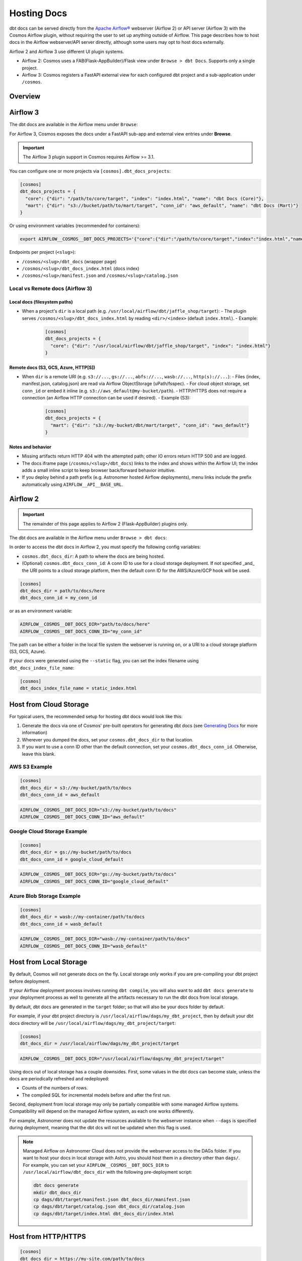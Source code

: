 .. hosting-docs:

Hosting Docs
============

dbt docs can be served directly from the `Apache Airflow® <https://airflow.apache.org/>`_ webserver (Airflow 2) or API server (Airflow 3) with the Cosmos Airflow plugin, without requiring the user to set up anything outside of Airflow. This page describes how to host docs in the Airflow webserver/API server directly, although some users may opt to host docs externally.


Airflow 2 and Airflow 3 use different UI plugin systems.

- Airflow 2: Cosmos uses a FAB(Flask-AppBuilder)/Flask view under ``Browse > dbt Docs``. Supports only a single project.
- Airflow 3: Cosmos registers a FastAPI external view for each configured dbt project and a sub-application under ``/cosmos``.


Overview
~~~~~~~~


Airflow 3
~~~~~~~~~

The dbt docs are available in the Airflow menu under ``Browse``:

.. image:: /_static/location_of_dbt_docs_in_airflow3.png
    :alt: Airflow UI - Location of dbt docs in menu in Airflow 3
    :align: center

For Airflow 3, Cosmos exposes the docs under a FastAPI sub-app and external view entries under **Browse**.

.. important::
   The Airflow 3 plugin support in Cosmos requires Airflow >= 3.1.

You can configure one or more projects via ``[cosmos].dbt_docs_projects``:

.. code-block:: ini

   [cosmos]
   dbt_docs_projects = {
     "core": {"dir": "/path/to/core/target", "index": "index.html", "name": "dbt Docs (Core)"},
     "mart": {"dir": "s3://bucket/path/to/mart/target", "conn_id": "aws_default", "name": "dbt Docs (Mart)"}
   }

Or using environment variables (recommended for containers):

.. code-block:: bash

   export AIRFLOW__COSMOS__DBT_DOCS_PROJECTS='{"core":{"dir":"/path/to/core/target","index":"index.html","name":"dbt Docs (Core)"},"mart":{"dir":"s3://bucket/path/to/mart/target","conn_id":"aws_default","name":"dbt Docs (Mart)"}}'

Endpoints per project (``<slug>``):

- ``/cosmos/<slug>/dbt_docs`` (wrapper page)
- ``/cosmos/<slug>/dbt_docs_index.html`` (docs index)
- ``/cosmos/<slug>/manifest.json`` and ``/cosmos/<slug>/catalog.json``


Local vs Remote docs (Airflow 3)
^^^^^^^^^^^^^^^^^^^^^^^^^^^^^^^^

Local docs (filesystem paths)
''''''''''''''''''''''''''''''

- When a project's ``dir`` is a local path (e.g. ``/usr/local/airflow/dbt/jaffle_shop/target``):
  - The plugin serves ``/cosmos/<slug>/dbt_docs_index.html`` by reading ``<dir>/<index>`` (default ``index.html``).
  - Example:

    .. code-block:: ini

       [cosmos]
       dbt_docs_projects = {
         "core": {"dir": "/usr/local/airflow/dbt/jaffle_shop/target", "index": "index.html"}
       }

Remote docs (S3, GCS, Azure, HTTP[S])
''''''''''''''''''''''''''''''''''''''

- When ``dir`` is a remote URI (e.g. ``s3://...``, ``gs://...``, ``abfs://...``, ``wasb://...``, ``http(s)://...``):
  - Files (index, manifest.json, catalog.json) are read via Airflow ObjectStorage (uPath/fsspec).
  - For cloud object storage, set ``conn_id`` or embed it inline (e.g. ``s3://aws_default@my-bucket/path``).
  - HTTP/HTTPS does not require a connection (an Airflow HTTP connection can be used if desired).
  - Example (S3):

    .. code-block:: ini

       [cosmos]
       dbt_docs_projects = {
         "mart": {"dir": "s3://my-bucket/dbt/mart/target", "conn_id": "aws_default"}
       }

Notes and behavior
''''''''''''''''''

- Missing artifacts return HTTP 404 with the attempted path; other IO errors return HTTP 500 and are logged.
- The docs iframe page (``/cosmos/<slug>/dbt_docs``) links to the index and shows within the Airflow UI; the index adds a small inline script to keep browser back/forward behavior intuitive.
- If you deploy behind a path prefix (e.g. Astronomer hosted Airflow deployments), menu links include the prefix automatically using ``AIRFLOW__API__BASE_URL``.

Airflow 2
~~~~~~~~~

.. important::
   The remainder of this page applies to Airflow 2 (Flask-AppBuilder) plugins only.

The dbt docs are available in the Airflow menu under ``Browse > dbt docs``:

.. image:: /_static/location_of_dbt_docs_in_airflow2.png
    :alt: Airflow UI - Location of dbt docs in menu
    :align: center

In order to access the dbt docs in Airflow 2, you must specify the following config variables:

- ``cosmos.dbt_docs_dir``: A path to where the docs are being hosted.
- (Optional) ``cosmos.dbt_docs_conn_id``: A conn ID to use for a cloud storage deployment. If not specified _and_ the URI points to a cloud storage platform, then the default conn ID for the AWS/Azure/GCP hook will be used.

.. code-block:: cfg

    [cosmos]
    dbt_docs_dir = path/to/docs/here
    dbt_docs_conn_id = my_conn_id

or as an environment variable:

.. code-block:: shell

    AIRFLOW__COSMOS__DBT_DOCS_DIR="path/to/docs/here"
    AIRFLOW__COSMOS__DBT_DOCS_CONN_ID="my_conn_id"

The path can be either a folder in the local file system the webserver is running on, or a URI to a cloud storage platform (S3, GCS, Azure).

If your docs were generated using the ``--static`` flag, you can set the index filename using ``dbt_docs_index_file_name``:

.. code-block:: cfg

    [cosmos]
    dbt_docs_index_file_name = static_index.html


Host from Cloud Storage
~~~~~~~~~~~~~~~~~~~~~~~

For typical users, the recommended setup for hosting dbt docs would look like this:

1. Generate the docs via one of Cosmos' pre-built operators for generating dbt docs (see `Generating Docs <generating-docs.html>`__ for more information)
2. Wherever you dumped the docs, set your ``cosmos.dbt_docs_dir`` to that location.
3. If you want to use a conn ID other than the default connection, set your ``cosmos.dbt_docs_conn_id``. Otherwise, leave this blank.

AWS S3 Example
^^^^^^^^^^^^^^

.. code-block:: cfg

    [cosmos]
    dbt_docs_dir = s3://my-bucket/path/to/docs
    dbt_docs_conn_id = aws_default

.. code-block:: shell

    AIRFLOW__COSMOS__DBT_DOCS_DIR="s3://my-bucket/path/to/docs"
    AIRFLOW__COSMOS__DBT_DOCS_CONN_ID="aws_default"

Google Cloud Storage Example
^^^^^^^^^^^^^^^^^^^^^^^^^^^^

.. code-block:: cfg

    [cosmos]
    dbt_docs_dir = gs://my-bucket/path/to/docs
    dbt_docs_conn_id = google_cloud_default

.. code-block:: shell

    AIRFLOW__COSMOS__DBT_DOCS_DIR="gs://my-bucket/path/to/docs"
    AIRFLOW__COSMOS__DBT_DOCS_CONN_ID="google_cloud_default"

Azure Blob Storage Example
^^^^^^^^^^^^^^^^^^^^^^^^^^

.. code-block:: cfg

    [cosmos]
    dbt_docs_dir = wasb://my-container/path/to/docs
    dbt_docs_conn_id = wasb_default

.. code-block:: shell

    AIRFLOW__COSMOS__DBT_DOCS_DIR="wasb://my-container/path/to/docs"
    AIRFLOW__COSMOS__DBT_DOCS_CONN_ID="wasb_default"

Host from Local Storage
~~~~~~~~~~~~~~~~~~~~~~~

By default, Cosmos will not generate docs on the fly. Local storage only works if you are pre-compiling your dbt project before deployment.

If your Airflow deployment process involves running ``dbt compile``, you will also want to add ``dbt docs generate`` to your deployment process as well to generate all the artifacts necessary to run the dbt docs from local storage.

By default, dbt docs are generated in the ``target`` folder; so that will also be your docs folder by default.

For example, if your dbt project directory is ``/usr/local/airflow/dags/my_dbt_project``, then by default your dbt docs directory will be ``/usr/local/airflow/dags/my_dbt_project/target``:

.. code-block:: cfg

    [cosmos]
    dbt_docs_dir = /usr/local/airflow/dags/my_dbt_project/target

.. code-block:: shell

    AIRFLOW__COSMOS__DBT_DOCS_DIR="/usr/local/airflow/dags/my_dbt_project/target"

Using docs out of local storage has a couple downsides. First, some values in the dbt docs can become stale, unless the docs are periodically refreshed and redeployed:

- Counts of the numbers of rows.
- The compiled SQL for incremental models before and after the first run.

Second, deployment from local storage may only be partially compatible with some managed Airflow systems.
Compatibility will depend on the managed Airflow system, as each one works differently.

For example, Astronomer does not update the resources available to the webserver instance when ``--dags`` is specified during deployment, meaning that the dbt dcs will not be updated when this flag is used.

.. note::
    Managed Airflow on Astronomer Cloud does not provide the webserver access to the DAGs folder.
    If you want to host your docs in local storage with Astro, you should host them in a directory other than ``dags/``.
    For example, you can set your ``AIRFLOW__COSMOS__DBT_DOCS_DIR`` to ``/usr/local/airflow/dbt_docs_dir`` with the following pre-deployment script:

    .. code-block:: bash

        dbt docs generate
        mkdir dbt_docs_dir
        cp dags/dbt/target/manifest.json dbt_docs_dir/manifest.json
        cp dags/dbt/target/catalog.json dbt_docs_dir/catalog.json
        cp dags/dbt/target/index.html dbt_docs_dir/index.html

Host from HTTP/HTTPS
~~~~~~~~~~~~~~~~~~~~

.. code-block:: cfg

    [cosmos]
    dbt_docs_dir = https://my-site.com/path/to/docs

.. code-block:: shell

    AIRFLOW__COSMOS__DBT_DOCS_DIR="https://my-site.com/path/to/docs"


You do not need to set a ``dbt_docs_conn_id`` when using HTTP/HTTPS.
If you do set the ``dbt_docs_conn_id``, then the ``HttpHook`` will be used.
